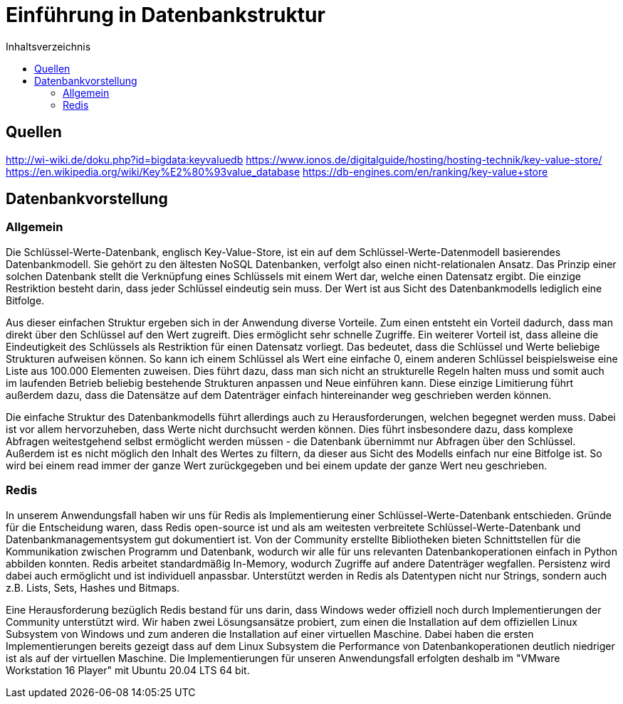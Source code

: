 = Einführung in Datenbankstruktur
:toc:
:toc-title: Inhaltsverzeichnis
ifndef::main-file[]
:imagesdir: bilder
endif::main-file[]
ifdef::main-file[]
:imagesdir: key-value/bilder
endif::main-file[]

== Quellen

http://wi-wiki.de/doku.php?id=bigdata:keyvaluedb
https://www.ionos.de/digitalguide/hosting/hosting-technik/key-value-store/
https://en.wikipedia.org/wiki/Key%E2%80%93value_database
https://db-engines.com/en/ranking/key-value+store

== Datenbankvorstellung

=== Allgemein

Die Schlüssel-Werte-Datenbank, englisch Key-Value-Store, ist ein auf dem Schlüssel-Werte-Datenmodell basierendes Datenbankmodell. Sie gehört zu den ältesten NoSQL Datenbanken, verfolgt also einen nicht-relationalen Ansatz. Das Prinzip einer solchen Datenbank stellt die Verknüpfung eines Schlüssels mit einem Wert dar, welche einen Datensatz ergibt. Die einzige Restriktion besteht darin, dass jeder Schlüssel eindeutig sein muss. Der Wert ist aus Sicht des Datenbankmodells lediglich eine Bitfolge.

Aus dieser einfachen Struktur ergeben sich in der Anwendung diverse Vorteile. Zum einen entsteht ein Vorteil dadurch, dass man direkt über den Schlüssel auf den Wert zugreift. Dies ermöglicht sehr schnelle Zugriffe. Ein weiterer Vorteil ist, dass alleine die Eindeutigkeit des Schlüssels als Restriktion für einen Datensatz vorliegt. Das bedeutet, dass die Schlüssel und Werte beliebige Strukturen aufweisen können. So kann ich einem Schlüssel als Wert eine einfache 0, einem anderen Schlüssel beispielsweise eine Liste aus 100.000 Elementen zuweisen. Dies führt dazu, dass man sich nicht an strukturelle Regeln halten muss und somit auch im laufenden Betrieb beliebig bestehende Strukturen anpassen und Neue einführen kann. Diese einzige Limitierung führt außerdem dazu, dass die Datensätze auf dem Datenträger einfach hintereinander weg geschrieben werden können.

Die einfache Struktur des Datenbankmodells führt allerdings auch zu Herausforderungen, welchen begegnet werden muss. Dabei ist vor allem hervorzuheben, dass Werte nicht durchsucht werden können. Dies führt insbesondere dazu, dass komplexe Abfragen weitestgehend selbst ermöglicht werden müssen - die Datenbank übernimmt nur Abfragen über den Schlüssel. Außerdem ist es nicht möglich den Inhalt des Wertes zu filtern, da dieser aus Sicht des Modells einfach nur eine Bitfolge ist. So wird bei einem read immer der ganze Wert zurückgegeben und bei einem update der ganze Wert neu geschrieben.

=== Redis

In unserem Anwendungsfall haben wir uns für Redis als Implementierung einer Schlüssel-Werte-Datenbank entschieden. Gründe für die Entscheidung waren, dass Redis open-source ist und als am weitesten verbreitete Schlüssel-Werte-Datenbank und Datenbankmanagementsystem gut dokumentiert ist. Von der Community erstellte Bibliotheken bieten Schnittstellen für die Kommunikation zwischen Programm und Datenbank, wodurch wir alle für uns relevanten Datenbankoperationen einfach in Python abbilden konnten. Redis arbeitet standardmäßig In-Memory, wodurch Zugriffe auf andere Datenträger wegfallen. Persistenz wird dabei auch ermöglicht und ist individuell anpassbar. Unterstützt werden in Redis als Datentypen nicht nur Strings, sondern auch z.B. Lists, Sets, Hashes und Bitmaps.

Eine Herausforderung bezüglich Redis bestand für uns darin, dass Windows weder offiziell noch durch Implementierungen der Community unterstützt wird. Wir haben zwei Lösungsansätze probiert, zum einen die Installation auf dem offiziellen Linux Subsystem von Windows und zum anderen die Installation auf einer virtuellen Maschine. Dabei haben die ersten Implementierungen bereits gezeigt dass auf dem Linux Subsystem die Performance von Datenbankoperationen deutlich niedriger ist als auf der virtuellen Maschine. Die Implementierungen für unseren Anwendungsfall erfolgten deshalb im "VMware Workstation 16 Player" mit Ubuntu 20.04 LTS 64 bit.
